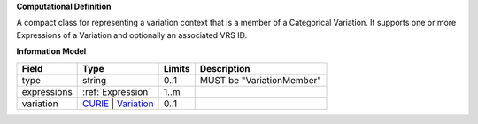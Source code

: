 **Computational Definition**

A compact class for representing a variation context that is a member of a Categorical Variation. It supports one or more Expressions of a Variation and optionally an associated VRS ID.

**Information Model**

.. list-table::
   :class: clean-wrap
   :header-rows: 1
   :align: left
   :widths: auto
   
   *  - Field
      - Type
      - Limits
      - Description
   *  - type
      - string
      - 0..1
      - MUST be "VariationMember"
   *  - expressions
      - :ref:`Expression`
      - 1..m
      - 
   *  - variation
      - `CURIE <core.json#/$defs/CURIE>`_ | `Variation <vrs.json#/definitions/Variation>`_
      - 0..1
      - 
